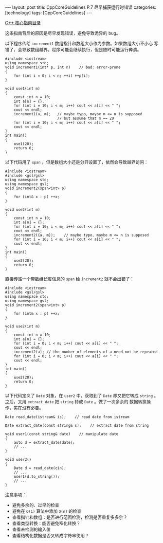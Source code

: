 #+BEGIN_EXPORT html
---
layout: post
title: CppCoreGuidelines P.7 尽早捕获运行时错误
categories: [technology]
tags: [CppCoreGuidelines]
---
#+END_EXPORT

[[http://kimi.im/tags.html#CppCoreGuidelines-ref][C++ 核心指南目录]]

这条指南背后的原因是尽早发现错误，避免导致诡异的 bug。

以下程序传给 ~increment1~ 数组指针和数组大小作为参数。如果数组大小不小心
写错了，会导致数组越界。程序可能会继续执行，但是随时可能运行奔溃。

#+begin_src C++ :results output :exports both :flags -std=c++17 :eval no-export
#include <iostream>
using namespace std;
void increment1(int* p, int n)    // bad: error-prone
{
    for (int i = 0; i < n; ++i) ++p[i];
}

void use1(int m)
{
    const int n = 10;
    int a[n] = {};
    for (int i = 10; i < m; i++) cout << a[i] << " ";
    cout << endl;
    increment1(a, m);   // maybe typo, maybe m <= n is supposed
                        // but assume that m == 20
    for (int i = 10; i < m; i++) cout << a[i] << " ";
    cout << endl;
}
int main()
{
    use1(20);
    return 0;
}
#+end_src

#+RESULTS:
: 24 0 0 10 0 15 1925183920 163 1207703186 32758
: 25 1 1 11 14 21 1925183921 164 1207703187 32759

以下代码用了 ~span~ ，但是数组大小还是分开设置了，依然会导致越界访问：

#+begin_src C++ :results output :exports both :flags -std=c++17 :eval no-export
#include <iostream>
#include <gsl/gsl>
using namespace std;
using namespace gsl;
void increment2(span<int> p)
{
    for (int& x : p) ++x;
}

void use2(int m)
{
    const int n = 10;
    int a[n] = {};
    for (int i = 10; i < m; i++) cout << a[i] << " ";
    cout << endl;
    increment2({a, m});    // maybe typo, maybe m <= n is supposed
    for (int i = 10; i < m; i++) cout << a[i] << " ";
    cout << endl;
}
int main()
{
    use2(20);
    return 0;
}
#+end_src

#+RESULTS:
: 0 0 -2018306080 32758 24 0 0 10 0 19
: 1 1 21 1 281016609 124 1 11 18 21

直接传递一个带数组长度信息的 ~span~ 给 ~increment2~ 就不会出错了：

#+begin_src C++ :results output :exports both :flags -std=c++17 :eval no-export
#include <iostream>
#include <gsl/gsl>
using namespace std;
using namespace gsl;
void increment2(span<int> p)
{
    for (int& x : p) ++x;
}

void use2(int m)
{
    const int n = 10;
    int a[n] = {};
    for (int i = 0; i < m; i++) cout << a[i] << " ";
    cout << endl;
    increment2(a); // the number of elements of a need not be repeated
    for (int i = 0; i < m; i++) cout << a[i] << " ";
    cout << endl;
}
int main()
{
    use2(20);
    return 0;
}
#+end_src

#+RESULTS:
: 0 0 0 0 0 0 0 0 0 0 0 0 1600133072 32758 24 0 0 10 0 19
: 1 1 1 1 1 1 1 1 1 1 0 0 10 0 1119876608 149 0 10 18 20

以下代码定义了 ~Date~ 对象，在 ~user2~ 中，获取到了 ~Date~ 却又把它转成
~string~ 。之后，又用 ~extract_date~ 把 ~string~ 转成 ~Date~ 。做了一次多余的
数据转换操作，实在没有必要。

#+begin_src C++ :results output :exports both :flags -std=c++17 :eval no-export
Date read_date(istream& is);    // read date from istream

Date extract_date(const string& s);    // extract date from string

void user1(const string& date)    // manipulate date
{
    auto d = extract_date(date);
    // ...
}

void user2()
{
    Date d = read_date(cin);
    // ...
    user1(d.to_string());
    // ...
}
#+end_src

注意事项：
- 避免多余的、过早的检查
- 避免在 =O(1)= 算法中添加 =O(n)= 的检查
- 查看指针和数组：是否进行范围检测，检测是否重复多多余？
- 查看类型转换：能否避免窄化转换？
- 查看未检测的输入值
- 查看结构化数据是否又转成字符串使用？
